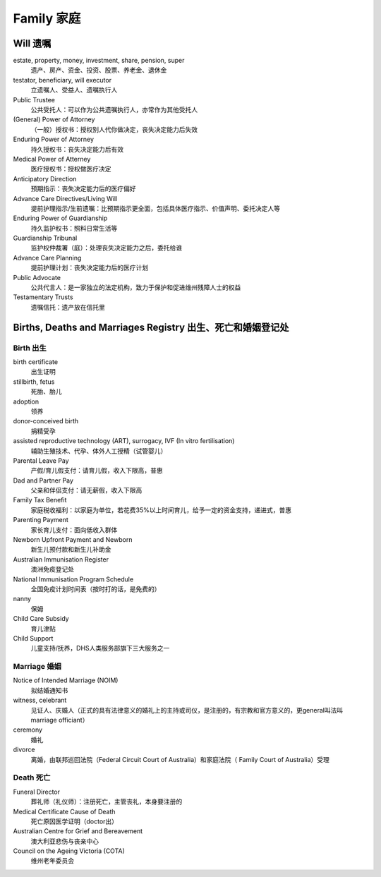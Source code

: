 Family 家庭
===========

Will 遗嘱
---------
estate, property, money, investment, share, pension, super
  遗产、房产、资金、投资、股票、养老金、退休金
testator, beneficiary, will executor
  立遗嘱人、受益人、遗嘱执行人
Public Trustee
  公共受托人：可以作为公共遗嘱执行人，亦常作为其他受托人
(General) Power of Attorney
  （一般）授权书：授权别人代你做决定，丧失决定能力后失效
Enduring Power of Attorney
  持久授权书：丧失决定能力后有效
Medical Power of Atterney
  医疗授权书：授权做医疗决定
Anticipatory Direction
  预期指示：丧失决定能力后的医疗偏好
Advance Care Directives/Living Will
  提前护理指示/生前遗嘱：比预期指示更全面，包括具体医疗指示、价值声明、委托决定人等
Enduring Power of Guardianship
  持久监护权书：照料日常生活等
Guardianship Tribunal
  监护权仲裁署（庭）：处理丧失决定能力之后，委托给谁
Advance Care Planning
  提前护理计划：丧失决定能力后的医疗计划
Public Advocate
  公共代言人：是一家独立的法定机构，致力于保护和促进维州残障人士的权益
Testamentary Trusts
  遗嘱信托：遗产放在信托里

Births, Deaths and Marriages Registry 出生、死亡和婚姻登记处
---------------------------------------------------------------------------------
Birth 出生
*************
birth certificate
  出生证明
stillbirth, fetus
  死胎、胎儿
adoption
  领养
donor-conceived birth
  捐精受孕
assisted reproductive technology (ART), surrogacy, IVF (In vitro fertilisation)
  辅助生殖技术、代孕、体外人工授精（试管婴儿）
Parental Leave Pay
  产假/育儿假支付：请育儿假，收入下限高，普惠
Dad and Partner Pay
  父亲和伴侣支付：请无薪假，收入下限高
Family Tax Benefit
  家庭税收福利：以家庭为单位，若花费35%以上时间育儿，给予一定的资金支持，递进式，普惠
Parenting Payment
  家长育儿支付：面向低收入群体
Newborn Upfront Payment and Newborn
  新生儿预付款和新生儿补助金
Australian Immunisation Register
  澳洲免疫登记处
National Immunisation Program Schedule
  全国免疫计划时间表（按时打的话，是免费的）
nanny
  保姆
Child Care Subsidy
  育儿津贴
Child Support
  儿童支持/抚养，DHS人类服务部旗下三大服务之一

Marriage 婚姻
**************

Notice of Intended Marriage (NOIM)
  拟结婚通知书
witness, celebrant
  见证人、庆婚人（正式的具有法律意义的婚礼上的主持或司仪，是注册的，有宗教和官方意义的，更general叫法叫marriage officiant）
ceremony
  婚礼
divorce
  离婚，由联邦巡回法院（Federal Circuit Court of Australia）和家庭法院（ Family Court of Australia）受理

Death 死亡
**********

Funeral Director
  葬礼师（礼仪师）：注册死亡，主管丧礼，本身要注册的
Medical Certificate Cause of Death
  死亡原因医学证明（doctor出）
Australian Centre for Grief and Bereavement
  澳大利亚悲伤与丧亲中心
Council on the Ageing Victoria (COTA)
  维州老年委员会
